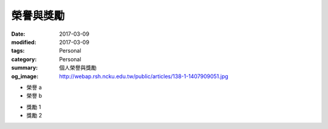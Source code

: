 ==========
榮譽與獎勵
==========

:date: 2017-03-09
:modified: 2017-03-09
:tags: Personal
:category: Personal
:summary: 個人榮譽與獎勵
:og_image: http://webap.rsh.ncku.edu.tw/public/articles/138-1-1407909051.jpg


- 榮譽 a
- 榮譽 b

* 獎勵 1
* 獎勵 2
